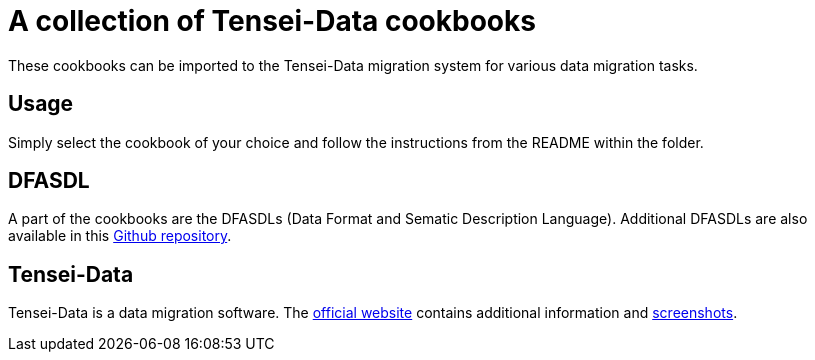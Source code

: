 = A collection of Tensei-Data cookbooks =

These cookbooks can be imported to the Tensei-Data migration system for various
data migration tasks.

== Usage ==

Simply select the cookbook of your choice and follow the instructions from the
README within the folder.

== DFASDL ==

A part of the cookbooks are the DFASDLs (Data Format and Sematic Description
Language). Additional DFASDLs are also available in this
link:https://github.com/DFASDL/dfasdls[Github repository].

== Tensei-Data ==

Tensei-Data is a data migration software. The
link:http://www.tensei-data.com[official website] contains
additional information and
link:http://www.tensei-data.com/en/screenshots[screenshots].
